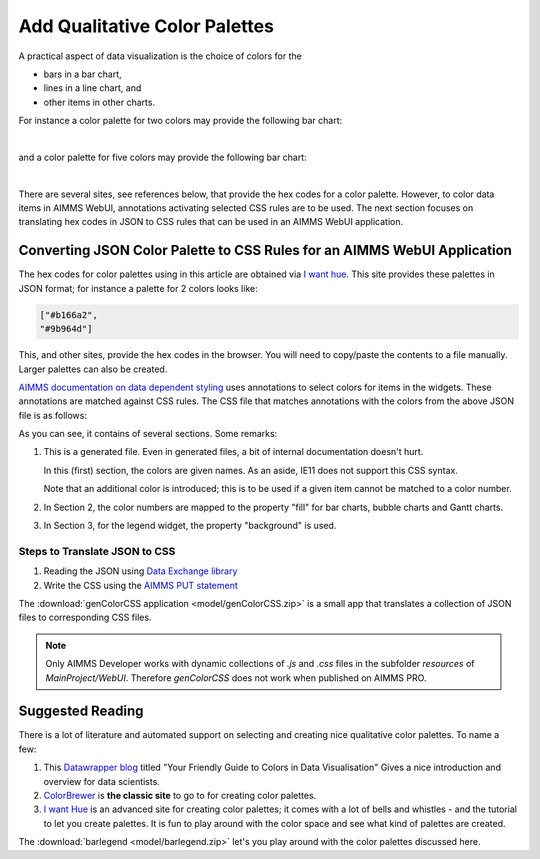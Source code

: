 Add Qualitative Color Palettes
================================

A practical aspect of data visualization is the choice of colors for the 

* bars in a bar chart, 

* lines in a line chart, and

* other items in other charts.

For instance a color palette for two colors may provide the following bar chart:

.. image:: images/two-bars.png
    :align: center

|

and a color palette for five colors may provide the following bar chart:

.. image:: images/five-bars.png
    :align: center

|

There are several sites, see references below, that provide the hex codes for a color palette.
However, to color data items in AIMMS WebUI, annotations activating selected CSS rules are to be used.
The next section focuses on translating hex codes in JSON to CSS rules that can be used in an AIMMS WebUI application.

Converting JSON Color Palette to CSS Rules for an AIMMS WebUI Application
-----------------------------------------------------------------------------

The hex codes for color palettes using in this article are obtained via `I want hue <https://medialab.github.io/iwanthue/>`_.
This site provides these palettes in JSON format; for instance a palette for 2 colors looks like:

.. code-block:: json

    ["#b166a2",
    "#9b964d"]
    
This, and other sites, provide the hex codes in the browser. You will need to copy/paste the contents to a file manually. 
Larger palettes can also be created.  

`AIMMS documentation on data dependent styling <https://documentation.aimms.com/webui/css-styling.html#data-dependent-styling>`_ uses annotations 
to select colors for items in the widgets.
These annotations are matched against CSS rules.
The CSS file that matches annotations with the colors from the above JSON file is as follows:

.. code-block:: css
    :linenos:

    /*
        CSS file generated by genColorCSS.aimms
        Purpose: add a color palette for data coloring

        Section 1, giving the colors in the color palette a (numbered) name
        Note: this kind of .CSS file is not supported by IE11
    */

    :root {
        --i-want-hue-normal-2-color-0: #fffff4 ;
        --i-want-hue-normal-2-color-1: #b166a2 ;
        --i-want-hue-normal-2-color-2: #9b964d ;
    }

    /*
        Section 2: Associating the annotations with color names for bar, bubble, and Gantt Charts.
    */
    .annotation-i-want-hue-normal-2-0{
        fill: var(--i-want-hue-normal-2-color-0);
    }
    .annotation-i-want-hue-normal-2-1{
        fill: var(--i-want-hue-normal-2-color-1);
    }
    .annotation-i-want-hue-normal-2-2{
        fill: var(--i-want-hue-normal-2-color-2);
    }

    /*
        Section 3: Associating the annotations with colors for legend widget.
    */
    .aimms-widget.tag-legend-widget .annotation-i-want-hue-normal-2-0{
        background: var(--i-want-hue-normal-2-color-0);
    }
    .aimms-widget.tag-legend-widget .annotation-i-want-hue-normal-2-1{
        background: var(--i-want-hue-normal-2-color-1);
    }
    .aimms-widget.tag-legend-widget .annotation-i-want-hue-normal-2-2{
        background: var(--i-want-hue-normal-2-color-2);
    }

    /*
        and similar sections for table widget and linechart widget.
    */



As you can see, it contains of several sections.  Some remarks:

#.  This is a generated file.  Even in generated files, a bit of internal documentation doesn't hurt.

    In this (first) section, the colors are given names.  As an aside, IE11 does not support this CSS syntax.
    
    Note that an additional color is introduced; this is to be used if a given item cannot be matched to a color number.
    
#.  In Section 2, the color numbers are mapped to the property "fill" for bar charts, bubble charts and Gantt charts.

#.  In Section 3, for the legend widget, the property "background" is used.



Steps to Translate JSON to CSS
^^^^^^^^^^^^^^^^^^^^^^^^^^^^^^

#.  Reading the JSON using `Data Exchange library <https://documentation.aimms.com/dataexchange/index.html>`_

#.  Write the CSS using the `AIMMS PUT statement <https://documentation.aimms.com/language-reference/data-communication-components/text-reports-and-output-listing/the-put-statement.html>`_

The :download:`genColorCSS application <model/genColorCSS.zip>` is a small app that translates a collection of JSON files to corresponding CSS files.
 
.. note:: 

    Only AIMMS Developer works with dynamic collections of `.js` and `.css` files in the subfolder `resources` of `MainProject/WebUI`. 
    Therefore `genColorCSS` does not work when published on AIMMS PRO.


Suggested Reading
-----------------

There is a lot of literature and automated support on selecting and creating nice qualitative color palettes. To name a few:

#.  This `Datawrapper blog <https://blog.datawrapper.de/colorguide/>`_ 
    titled "Your Friendly Guide to Colors in Data Visualisation" 
    Gives a nice introduction and overview for data scientists.

#.  `ColorBrewer <https://colorbrewer2.org>`_ is **the classic site** to go to for creating color palettes.

#.  `I want Hue <https://medialab.github.io/iwanthue/>`_ is an advanced site for creating color palettes; 
    it comes with a lot of bells and whistles - and the tutorial to let you create palettes.
    It is fun to play around with the color space and see what kind of palettes are created.
    
The :download:`barlegend <model/barlegend.zip>` let's you play around with the color palettes discussed here.


